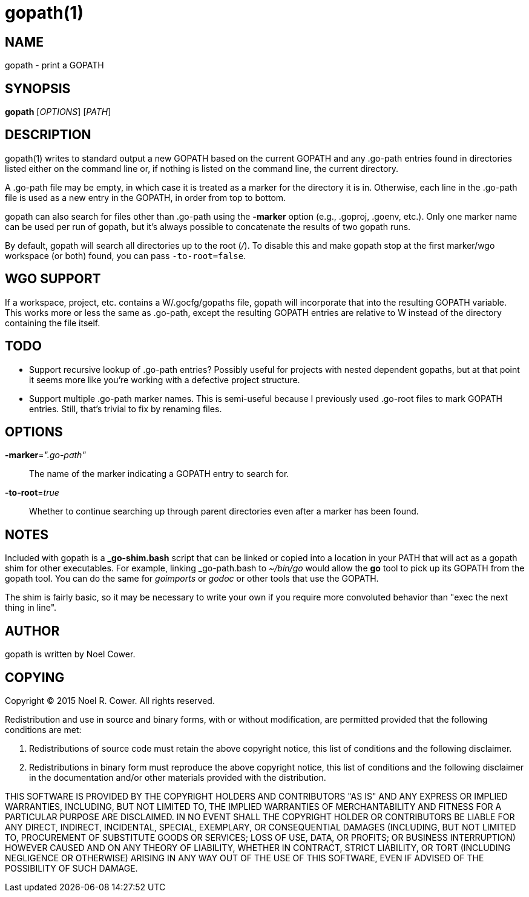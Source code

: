 gopath(1)
=========

NAME
----
gopath - print a GOPATH


SYNOPSIS
--------
*gopath* ['OPTIONS'] ['PATH']


DESCRIPTION
-----------
gopath(1) writes to standard output a new GOPATH based on the current GOPATH
and any .go-path entries found in directories listed either on the command line
or, if nothing is listed on the command line, the current directory.

A .go-path file may be empty, in which case it is treated as a marker for the
directory it is in. Otherwise, each line in the .go-path file is used as a new
entry in the GOPATH, in order from top to bottom.

gopath can also search for files other than .go-path using the *-marker*
option (e.g., .goproj, .goenv, etc.). Only one marker name can be used per run
of gopath, but it's always possible to concatenate the results of two gopath
runs.

By default, gopath will search all directories up to the root ('/'). To disable
this and make gopath stop at the first marker/wgo workspace (or both) found,
you can pass `-to-root=false`.


WGO SUPPORT
-----------
If a workspace, project, etc. contains a W/.gocfg/gopaths file, gopath will
incorporate that into the resulting GOPATH variable. This works more or less
the same as .go-path, except the resulting GOPATH entries are relative to W
instead of the directory containing the file itself.


TODO
----
- Support recursive lookup of .go-path entries? Possibly useful for projects
  with nested dependent gopaths, but at that point it seems more like you're
  working with a defective project structure.
- Support multiple .go-path marker names. This is semi-useful because I
  previously used .go-root files to mark GOPATH entries. Still, that's trivial
  to fix by renaming files.


OPTIONS
-------
*-marker*='".go-path"'::
	The name of the marker indicating a GOPATH entry to search for.

*-to-root*='true'::
	Whether to continue searching up through parent directories even after
	a marker has been found.


NOTES
-----
Included with gopath is a *_go-shim.bash* script that can be linked or copied
into a location in your PATH that will act as a gopath shim for other
executables. For example, linking _go-path.bash to '~/bin/go' would allow the
*go* tool to pick up its GOPATH from the gopath tool. You can do the same for
'goimports' or 'godoc' or other tools that use the GOPATH.

The shim is fairly basic, so it may be necessary to write your own if you
require more convoluted behavior than "exec the next thing in line".


AUTHOR
------
gopath is written by Noel Cower.


COPYING
-------

Copyright (C) 2015 Noel R. Cower.
All rights reserved.

Redistribution and use in source and binary forms, with or without
modification, are permitted provided that the following conditions are met:

1. Redistributions of source code must retain the above copyright notice, this
   list of conditions and the following disclaimer.

2. Redistributions in binary form must reproduce the above copyright notice,
   this list of conditions and the following disclaimer in the documentation
   and/or other materials provided with the distribution.

THIS SOFTWARE IS PROVIDED BY THE COPYRIGHT HOLDERS AND CONTRIBUTORS "AS IS" AND
ANY EXPRESS OR IMPLIED WARRANTIES, INCLUDING, BUT NOT LIMITED TO, THE IMPLIED
WARRANTIES OF MERCHANTABILITY AND FITNESS FOR A PARTICULAR PURPOSE ARE
DISCLAIMED. IN NO EVENT SHALL THE COPYRIGHT HOLDER OR CONTRIBUTORS BE LIABLE
FOR ANY DIRECT, INDIRECT, INCIDENTAL, SPECIAL, EXEMPLARY, OR CONSEQUENTIAL
DAMAGES (INCLUDING, BUT NOT LIMITED TO, PROCUREMENT OF SUBSTITUTE GOODS OR
SERVICES; LOSS OF USE, DATA, OR PROFITS; OR BUSINESS INTERRUPTION) HOWEVER
CAUSED AND ON ANY THEORY OF LIABILITY, WHETHER IN CONTRACT, STRICT LIABILITY,
OR TORT (INCLUDING NEGLIGENCE OR OTHERWISE) ARISING IN ANY WAY OUT OF THE USE
OF THIS SOFTWARE, EVEN IF ADVISED OF THE POSSIBILITY OF SUCH DAMAGE.


// vim: set syntax=asciidoc noexpandtab sw=8 ts=8 tw=79:
